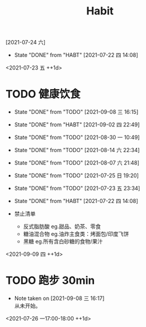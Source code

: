 #+TITLE: Habit
# * TODO 戒撸
:PROPERTIES:
:STYLE:    habit
:LAST_REPEAT: [2021-07-22 四 14:08]
:ID:       653de07e-b9b4-456c-863b-e8d303ef2ca7
:END:
[2021-07-24 六]
- State "DONE"       from "HABT"       [2021-07-22 四 14:08]
<2021-07-23 五 ++1d>
* TODO 健康饮食
:PROPERTIES:
:STYLE:    habit
:LAST_REPEAT: [2021-09-08 三 16:15]
:ID:       331bf711-de6c-4d66-8217-f75dc7e478b3
:END:
- State "DONE"       from "TODO"       [2021-09-08 三 16:15]
- State "DONE"       from "HABT"       [2021-09-02 四 22:49]
- State "DONE"       from "TODO"       [2021-08-30 一 10:49]
- State "DONE"       from "TODO"       [2021-08-14 六 22:34]
- State "DONE"       from "TODO"       [2021-08-07 六 21:48]
- State "DONE"       from "TODO"       [2021-07-25 日 19:20]
- State "DONE"       from "TODO"       [2021-07-23 五 23:34]
- State "DONE"       from "HABT"       [2021-07-22 四 14:08]

+ 禁止清单
  - 反式脂肪酸 eg.甜品、奶茶、零食
  - 糖油混合物 eg.油炸主食类：烤面包/印度飞饼
  - 黑糖 eg.所有含白砂糖的食物/果汁
<2021-09-09 四 ++1d>
* TODO 跑步 30min
:PROPERTIES:
:STYLE:    habit
:ID:       5e71b83d-5b4b-4749-af4e-605aadcda7cd
:END:
- Note taken on [2021-09-08 三 16:17] \\
  从未开始。
<2021-07-26 一17:00-18:00 ++1d>
